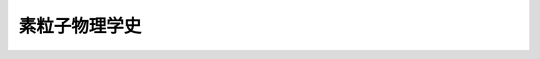 ================================================================================
素粒子物理学史
================================================================================
